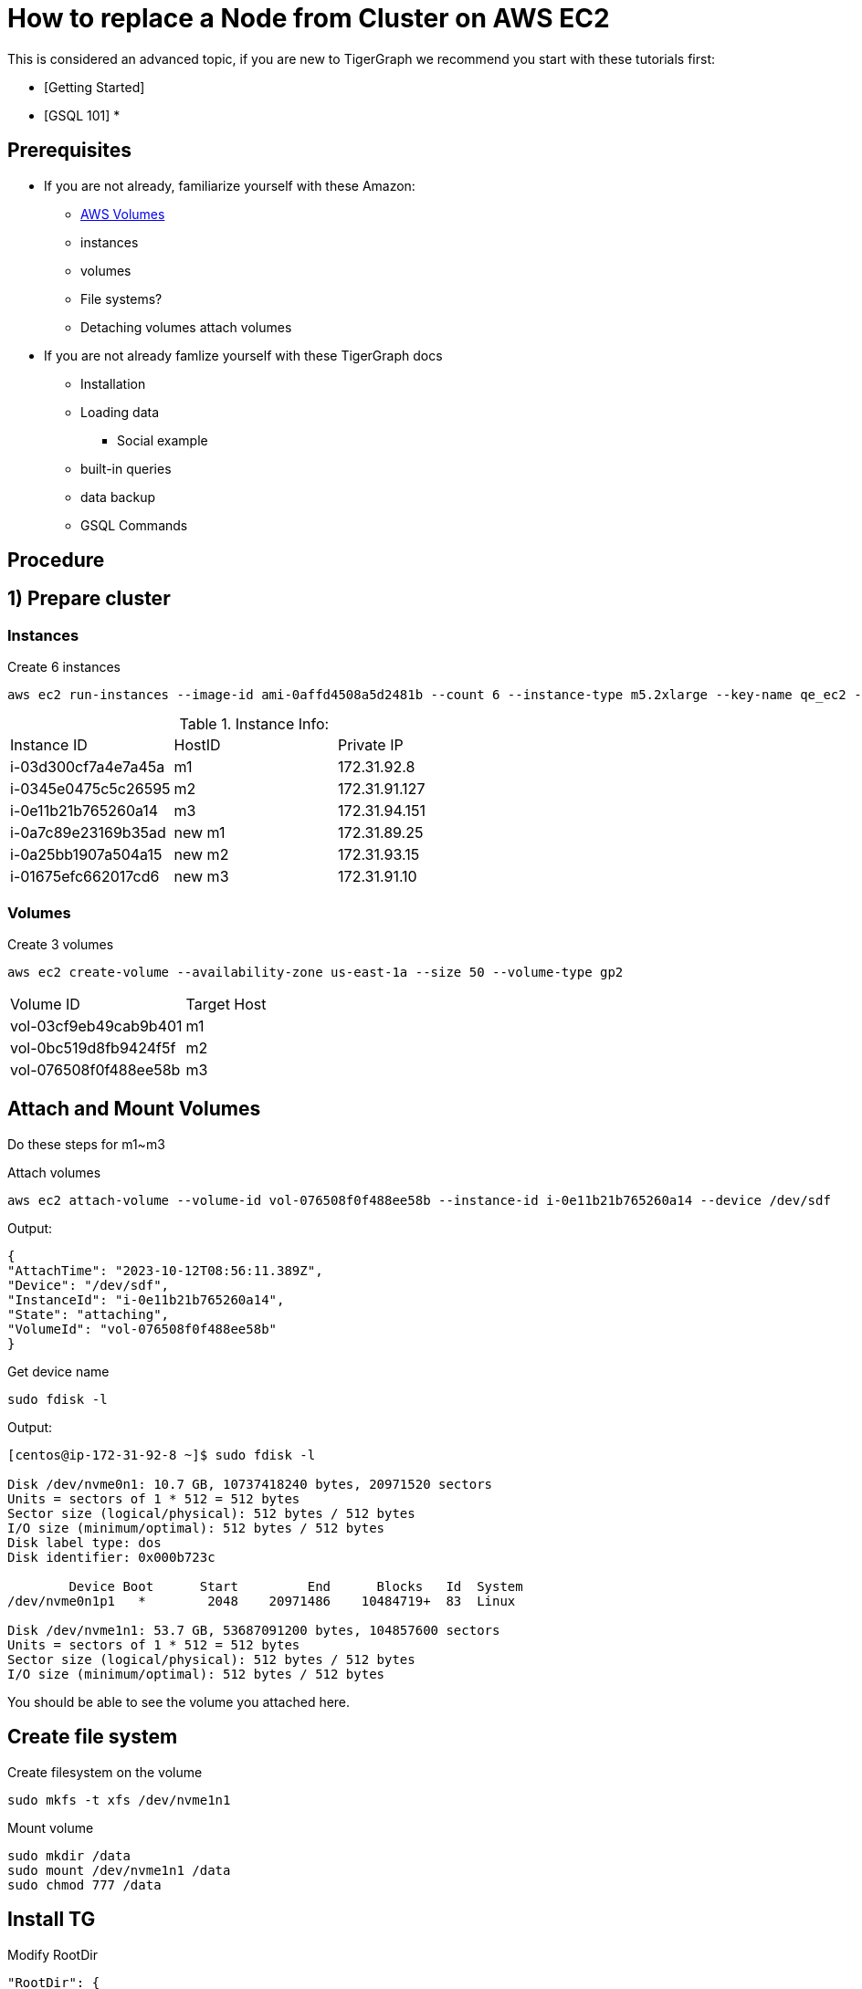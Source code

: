 = How to replace a Node from Cluster on AWS EC2
:page-aliases: tigergraph-server:cluster-and-ha-management:how_to-node-replacement-aws-ec2.adoc
:description: This page describes the procedure to replace a node on a AWS EC2 cluster.

//welcome and introduction
This is considered an advanced topic, if you are new to TigerGraph we recommend you start with these tutorials first:

* [Getting Started]
* [GSQL 101]
*

== Prerequisites
//List out any prerequisites
* If you are not already, familiarize yourself with these Amazon:
** https://docs.aws.amazon.com/AWSEC2/latest/UserGuide/AmazonEBS.html[AWS Volumes]
** instances
** volumes
** File systems?
** Detaching volumes attach volumes
* If you are not already famlize yourself with these TigerGraph docs
** Installation
** Loading data
*** Social example
** built-in queries
** data backup
** GSQL Commands


== Procedure

== 1) Prepare cluster
=== Instances
.Create 6 instances
[console, gsql]
----
aws ec2 run-instances --image-id ami-0affd4508a5d2481b --count 6 --instance-type m5.2xlarge --key-name qe_ec2 --security-group-ids sg-073a3f75e97b5a90d --subnet-id subnet-39548b18 --block-device-mapping '[{"DeviceName":"/dev/sda1", "Ebs":{"VolumeSize":10,"DeleteOnTermination":true}}]' --tag-specifications 'ResourceType=instance,Tags=[{Key=test_plan,Value=install-load-17419},{Key=owner,Value=peng.xiao},{Key=os,Value=centos7},{Key=vcpu,Value=8},{Key=memory_size,Value=32},{Key=created_from,Value=release-pipeline},{Key=Name,Value=install-load-17419_0928004117},{Key=last_start_time,Value=2023-10-12-00-41-17}]' --query 'Instances[*].[InstanceId]' --output text
----

.Instance Info:
[cols="3"]
|===
| Instance ID | HostID | Private IP
| i-03d300cf7a4e7a45a | m1 | 172.31.92.8
| i-0345e0475c5c26595 | m2 | 172.31.91.127
| i-0e11b21b765260a14 | m3 | 172.31.94.151
| i-0a7c89e23169b35ad | new m1 | 172.31.89.25
| i-0a25bb1907a504a15 | new m2 | 172.31.93.15
| i-01675efc662017cd6 | new m3 | 172.31.91.10
|===

=== Volumes
.Create 3 volumes
[console, gsql]
----
aws ec2 create-volume --availability-zone us-east-1a --size 50 --volume-type gp2
----

[cols="2"]
|===
| Volume ID | Target Host
| vol-03cf9eb49cab9b401 | m1
| vol-0bc519d8fb9424f5f | m2
| vol-076508f0f488ee58b | m3
|===

== Attach and Mount Volumes

Do these steps for m1~m3

.Attach volumes
[console, gsql]
----
aws ec2 attach-volume --volume-id vol-076508f0f488ee58b --instance-id i-0e11b21b765260a14 --device /dev/sdf
----

.Output:
[console,]
----
{
"AttachTime": "2023-10-12T08:56:11.389Z",
"Device": "/dev/sdf",
"InstanceId": "i-0e11b21b765260a14",
"State": "attaching",
"VolumeId": "vol-076508f0f488ee58b"
}
----

.Get device name
[console, gsql]
----
sudo fdisk -l
----

Output:
[console,]
----
[centos@ip-172-31-92-8 ~]$ sudo fdisk -l

Disk /dev/nvme0n1: 10.7 GB, 10737418240 bytes, 20971520 sectors
Units = sectors of 1 * 512 = 512 bytes
Sector size (logical/physical): 512 bytes / 512 bytes
I/O size (minimum/optimal): 512 bytes / 512 bytes
Disk label type: dos
Disk identifier: 0x000b723c

        Device Boot      Start         End      Blocks   Id  System
/dev/nvme0n1p1   *        2048    20971486    10484719+  83  Linux

Disk /dev/nvme1n1: 53.7 GB, 53687091200 bytes, 104857600 sectors
Units = sectors of 1 * 512 = 512 bytes
Sector size (logical/physical): 512 bytes / 512 bytes
I/O size (minimum/optimal): 512 bytes / 512 bytes
----

You should be able to see the volume you attached here.

== Create file system

.Create filesystem on the volume
[console, gsql]
----
sudo mkfs -t xfs /dev/nvme1n1
----

Mount volume
[console, gqsl]
----
sudo mkdir /data
sudo mount /dev/nvme1n1 /data
sudo chmod 777 /data
----

== Install TG

.Modify RootDir
[console, gsql]
----
"RootDir": {
"AppRoot": "/data/tigergraph/app",
"DataRoot": "/data/tigergraph/data",
"LogRoot": "/data/tigergraph/log",
"TempRoot": "/data/tigergraph/tmp"
},
----

.And NodeList and SSH config
[console, gsql]
----
"NodeList": [
"m1: 172.31.92.8",
"m2: 172.31.91.127",
"m3: 172.31.94.151"
]
----

Then
[console, gsql]
----
./install.sh -n
----

Load some data and run builtin query
[console, gsql]
----
[tigergraph@ip-172-31-91-127 sample]$ gsql load.gsql
Using graph 'social'
[Tip: Use "CTRL + C" to stop displaying the loading status update, then use "SHOW LOADING STATUS <jobid>" to track the loading progress again]
[Tip: Manage loading jobs with "ABORT/RESUME LOADING JOB <jobid>"]
Running the following loading job:
Job name: load_social
Jobid: social.load_social.file.m2.1697106377109
Log directory: /data/tigergraph/log/fileLoader/social.load_social.file.m2.1697106377109
Job "social.load_social.file.m2.1697106377109" loading status
Current timestamp is 2023-10-12 10:26:22.619
Loading status was last updated at 2023-10-12 10:26:17.607.
[FINISHED] m2 ( Finished: 2 / Total: 2 )
+-------------------------------------------------------------------------------------------------------+
|                    FILENAME |   LINES |   OBJECTS |   ERRORS |   AVG SPEED |   DURATION |   PERCENTAGE|
|tigergraph/sample/friend.csv |      43 |        42 |        1 |      <1 l/s |     0.20 s |        100 %|
|tigergraph/sample/person.csv |      57 |        56 |        1 |      <1 l/s |     0.10 s |        100 %|
+-------------------------------------------------------------------------------------------------------+
[WARNING] bad data in m2 /home/tigergraph/sample/friend.csv:friendship: 1 object(s) have invalid attributes.
[WARNING] bad data in m2 /home/tigergraph/sample/person.csv:person: 1 object(s) have invalid attributes.
The source data used in the loading job has errors. Check the summary file located in
/data/tigergraph/log/fileLoader/social.load_social.file.m2.1697106377109 for an example of failed lines.
LOAD SUCCESSFUL for loading jobid: social.load_social.file.m2.1697106377109
Job ID: social.load_social.file.m2.1697106377109
Elapsed time: 0 sec
Log directory: /data/tigergraph/log/fileLoader/social.load_social.file.m2.1697106377109
Summary: /data/tigergraph/log/fileLoader/social.load_social.file.m2.1697106377109/summary

[tigergraph@ip-172-31-91-127 ~]$ gstatusgraph
=== graph ===
[GRAPH  ] Graph was loaded (/data/tigergraph/data/gstore):
[m1     ] Partition size: 4.2KiB, IDS size: 69KiB, Vertex count: 15, Edge count: 16, NumOfDeletedVertices: 0 NumOfSkippedVertices: 0
[m2     ] Partition size: 4.8KiB, IDS size: 69KiB, Vertex count: 14, Edge count: 27, NumOfDeletedVertices: 0 NumOfSkippedVertices: 0
[m3     ] Partition size: 5.5KiB, IDS size: 63KiB, Vertex count: 27, Edge count: 39, NumOfDeletedVertices: 0 NumOfSkippedVertices: 0
[WARN   ] Above vertex and edge counts are for internal use which show approximate topology size of the local graph partition. Use DML to get the correct graph topology information

[tigergraph@ip-172-31-91-127 ~]$ curl -X GET "http://localhost:9000/graph/social/vertices/person/Tom"
{"version":{"edition":"enterprise","api":"v2","schema":1},"error":false,"message":"","results":[{"v_id":"Tom","v_type":"person","attributes":{"name":"Tom","age":40,"gender":"male","state":"ca"}}]}
----

[console, gsql]
----
[tigergraph@ip-172-31-91-127 ~]$ gsql -g social

Please take the following steps to improve your TG system security:
* Change default tigergraph user's password

Welcome to TigerGraph.
GSQL > select * from person limit 3
[
  {
    "v_id": "Kevin5",
    "v_type": "person",
    "attributes": {
      "name": "Kevin5",
      "age": 28,
      "gender": "male",
      "state": "az"
    }
  },
  {
    "v_id": "Amily5",
    "v_type": "person",
    "attributes": {
      "name": "Amily5",
      "age": 22,
      "gender": "female",
      "state": "ca"
    }
  },
  {
    "v_id": "Amily8",
    "v_type": "person",
    "attributes": {
      "name": "Amily8",
      "age": 22,
      "gender": "female",
      "state": "ca"
    }
  }
]
----

== Backup none-TG dir files
Backup these files to all volumes

[console, gsql]
----
cp -pr ~/.ssh/ /data/backup/
cp -p ~/.tg.cfg /data/backup
cp -p ~/.bashrc /data/backup
cp -p /etc/security/limits.d/98-tigergraph.conf /data/backup
----

== Replace machine

.Stop all service
[console, gsql]
----
gadmin stop all
----

== Prepare new node

=== Detach and attach

.detach volume on m1
[console,]
----
aws ec2 detach-volume --volume-id vol-03cf9eb49cab9b401
----

.attach volume to new m1
[console,]
----
aws ec2 attach-volume --volume-id vol-03cf9eb49cab9b401 --instance-id i-0a7c89e23169b35ad --device /dev/sdf
----

.mount volume
[console,]
----
sudo mkdir /data
sudo mount /dev/nvme1n1 /data
sudo chmod 777 /data
----

=== Create TG user

[console,]
----
sudo useradd tigergraph
sudo passwd tigergraph
----

=== Restore backup files

[console,]
----
TG user
cp -r /data/backup/.ssh/ /home/tigergraph/
cp /data/backup/.bashrc /home/tigergraph/
cp /data/backup/.tg.cfg /home/tigergraph/
# Sudo user
sudo cp /data/backup/98-tigergraph.conf /etc/security/limits.d/
----

== Reinit cluster

//Explain the Reinit command here
//This step we update the host list in config and let every service update the config.
// (Since the new nodes have different IP from old nodes)

[console, gsql]
----
gadmin config entry System.HostList --file ~/.tg.cfg
gadmin init cluster --skip-stop
gadmin init etcd
----

.Output:
[console, gsql]
----
[tigergraph@ip-172-31-91-127 ~]$ gadmin config entry System.HostList --file ~/.tg.cfg

System.HostList [ [{"Hostname":"172.31.92.8","ID":"m1","Region":""},{"Hostname":"172.31.91.127","I...(too long to show the full content, please use 'gadmin config get System.HostList' to get it) ]: The aliases and hostnames/IPs for nodes
New: [{"Hostname":"172.31.89.25","ID":"m1","Region":""},{"Hostname":"172.31.91.127","ID":"m2","Region":""},{"Hostname":"172.31.94.151","ID":"m3","Region":""}]
[tigergraph@ip-172-31-91-127 ~]$ gadmin init cluster --skip-stop
[   Info] Starting EXE
[   Info] Starting CTRL
[   Info] Generating config files to all machines
[   Info] Successfully applied configuration change. Please restart services to make it effective immediately.
[   Info] Initializing KAFKA
[   Info] Starting EXE
[   Info] Starting CTRL
[   Info] Starting ZK ETCD DICT KAFKA ADMIN GSE NGINX GPE RESTPP KAFKASTRM-LL KAFKACONN TS3SERV GSQL TS3 IFM GUI
[   Info] Applying config
[   Info] Successfully applied configuration change. Please restart services to make it effective immediately.
[   Info] Cluster is initialized successfully
[tigergraph@ip-172-31-91-127 ~]$ gadmin init etcd
[   Note] This will restore ETCD data directories with snapshots of etcd keyspace.
Are you sure you wish to continue? (y/N)y
[   Info] Initializing ETCD
[   Info] Stopping CTRL
[   Info] Starting CTRL
----

== Verify new cluster

.Query
[console, gsql]
----
[tigergraph@ip-172-31-91-127 ~]$ gstatusgraph
=== graph ===
[GRAPH  ] Graph was loaded (/data/tigergraph/data/gstore):
[m1     ] Partition size: 4.2KiB, IDS size: 141KiB, Vertex count: 15, Edge count: 16, NumOfDeletedVertices: 0 NumOfSkippedVertices: 0
[m2     ] Partition size: 4.8KiB, IDS size: 142KiB, Vertex count: 14, Edge count: 27, NumOfDeletedVertices: 0 NumOfSkippedVertices: 0
[m3     ] Partition size: 5.5KiB, IDS size: 133KiB, Vertex count: 27, Edge count: 39, NumOfDeletedVertices: 0 NumOfSkippedVertices: 0
[WARN   ] Above vertex and edge counts are for internal use which show approximate topology size of the local graph partition. Use DML to get the correct graph topology information

[tigergraph@ip-172-31-91-127 ~]$ gsql -g social

Please take the following steps to improve your TG system security:
* Change default tigergraph user's password

Welcome to TigerGraph.
GSQL > select * from person limit 3
[
  {
    "v_id": "Jack6",
    "v_type": "person",
    "attributes": {
      "name": "Jack6",
      "age": 26,
      "gender": "male",
      "state": "fl"
    }
  },
  {
    "v_id": "Jack4",
    "v_type": "person",
    "attributes": {
      "name": "Jack4",
      "age": 26,
      "gender": "male",
      "state": "fl"
    }
  },
  {
    "v_id": "Jack5",
    "v_type": "person",
    "attributes": {
      "name": "Jack5",
      "age": 26,
      "gender": "male",
      "state": "fl"
    }
  }
]
----

.Loading
[console, gsql]
----
[tigergraph@ip-172-31-91-127 sample]$ gsql load.gsql
Using graph 'social'
[Tip: Use "CTRL + C" to stop displaying the loading status update, then use "SHOW LOADING STATUS <jobid>" to track the loading progress again]
[Tip: Manage loading jobs with "ABORT/RESUME LOADING JOB <jobid>"]
Running the following loading job:
Job name: load_social
Jobid: social.load_social.file.m2.1697118499490
Log directory: /data/tigergraph/log/fileLoader/social.load_social.file.m2.1697118499490
Job "social.load_social.file.m2.1697118499490" loading status
Current timestamp is 2023-10-12 13:48:20.306
Loading status was last updated at 2023-10-12 13:48:20.002.
[FINISHED] m2 ( Finished: 2 / Total: 2 )
+-------------------------------------------------------------------------------------------------------+
|                    FILENAME |   LINES |   OBJECTS |   ERRORS |   AVG SPEED |   DURATION |   PERCENTAGE|
|tigergraph/sample/friend.csv |      43 |        42 |        1 |      <1 l/s |     0.20 s |        100 %|
|tigergraph/sample/person.csv |      57 |        56 |        1 |      <1 l/s |     0.10 s |        100 %|
+-------------------------------------------------------------------------------------------------------+
[WARNING] bad data in m2 /home/tigergraph/sample/friend.csv:friendship: 1 object(s) have invalid attributes.
[WARNING] bad data in m2 /home/tigergraph/sample/person.csv:person: 1 object(s) have invalid attributes.
The source data used in the loading job has errors. Check the summary file located in
/data/tigergraph/log/fileLoader/social.load_social.file.m2.1697118499490 for an example of failed lines.
LOAD SUCCESSFUL for loading jobid: social.load_social.file.m2.1697118499490
Job ID: social.load_social.file.m2.1697118499490
Elapsed time: 1 sec
Log directory: /data/tigergraph/log/fileLoader/social.load_social.file.m2.1697118499490
Summary: /data/tigergraph/log/fileLoader/social.load_social.file.m2.1697118499490/summary
----

.Configs
[console, gsql]
----
[tigergraph@ip-172-31-89-25 ~]$ gssh | grep nodes
#cluster.nodes: m1:172.31.89.25,m2:172.31.91.127,m3:172.31.94.151

[tigergraph@ip-172-31-89-25 conf]$ cat zoo.cfg | grep server
server.1=172.31.89.25:2888:3888
server.2=172.31.91.127:2888:3888
server.3=172.31.94.151:2888:3888

[tigergraph@ip-172-31-91-127 conf]$ cat server.properties | grep zookeeper.connect
zookeeper.connect=172.31.89.25:19999,172.31.91.127:19999,172.31.94.151:19999

[tigergraph@ip-172-31-89-25 etcd]$ ./etcdctl --endpoints=172.31.89.25:20000 member list
a4e2638403a4796f, started, ETCD#2, http://172.31.91.127:20001, http://172.31.91.127:20000
ca02e3c7a09d5564, started, ETCD#3, http://172.31.94.151:20001, http://172.31.94.151:20000
d078c0026a644669, started, ETCD#1, http://172.31.89.25:20001, http://172.31.89.25:20000
----

.Repeat replace machine steps to replace m2 and m3
[console, gsql]
----
[tigergraph@ip-172-31-89-25 ~]$ gadmin config entry System.HostList --file ~/.tg.cfg

System.HostList [ [{"Hostname":"172.31.89.25","ID":"m1","Region":""},{"Hostname":"172.31.91.127","...(too long to show the full content, please use 'gadmin config get System.HostList' to get it) ]: The aliases and hostnames/IPs for nodes
New: [{"Hostname":"172.31.89.25","ID":"m1","Region":""},{"Hostname":"172.31.93.15","ID":"m2","Region":""},{"Hostname":"172.31.94.151","ID":"m3","Region":""}]

[tigergraph@ip-172-31-89-25 ~]$ gadmin config entry System.HostList --file ~/.tg.cfg

System.HostList [ [{"Hostname":"172.31.89.25","ID":"m1","Region":""},{"Hostname":"172.31.93.15","I...(too long to show the full content, please use 'gadmin config get System.HostList' to get it) ]: The aliases and hostnames/IPs for nodes
New: [{"Hostname":"172.31.89.25","ID":"m1","Region":""},{"Hostname":"172.31.93.15","ID":"m2","Region":""},{"Hostname":"172.31.91.10","ID":"m3","Region":""}]
----

.Verify again
[console, gsql]
----
[tigergraph@ip-172-31-89-25 ~]$ gssh | grep nodes
#cluster.nodes: m1:172.31.89.25,m2:172.31.93.15,m3:172.31.91.10

curl -X GET "http://localhost:9000/graph/social/vertices/person/Tom"
{"version":{"edition":"enterprise","api":"v2","schema":1},"error":false,"message":"","results":[{"v_id":"Tom","v_type":"person","attributes":{"name":"Tom","age":40,"gender":"male","state":"ca"}}]}

[tigergraph@ip-172-31-89-25 ~]$ gstatusgraph
=== graph ===
[GRAPH  ] Graph was loaded (/data/tigergraph/data/gstore):
[m1     ] Partition size: 4.2KiB, IDS size: 152KiB, Vertex count: 15, Edge count: 16, NumOfDeletedVertices: 0 NumOfSkippedVertices: 0
[m2     ] Partition size: 4.8KiB, IDS size: 153KiB, Vertex count: 14, Edge count: 27, NumOfDeletedVertices: 0 NumOfSkippedVertices: 0
[m3     ] Partition size: 5.5KiB, IDS size: 140KiB, Vertex count: 27, Edge count: 39, NumOfDeletedVertices: 0 NumOfSkippedVertices: 0
[WARN   ] Above vertex and edge counts are for internal use which show approximate topology size of the local graph partition. Use DML to get the correct graph topology information
----

[console, gsql]
----
[tigergraph@ip-172-31-89-25 ~]$ gadmin status -v
+--------------------+-------------------------+-------------------------+-------------------------+
|    Service Name    |     Service Status      |      Process State      |       Process ID        |
+--------------------+-------------------------+-------------------------+-------------------------+
|      ADMIN#1       |         Online          |         Running         |          28537          |
|      ADMIN#2       |         Online          |         Running         |          29370          |
|      ADMIN#3       |         Online          |         Running         |          29301          |
|       CTRL#1       |         Online          |         Running         |          30099          |
|       CTRL#2       |         Online          |         Running         |          30965          |
|       CTRL#3       |         Online          |         Running         |          30804          |
|       DICT#1       |         Online          |         Running         |          27781          |
|       DICT#2       |         Online          |         Running         |          28618          |
|       DICT#3       |         Online          |         Running         |          28530          |
|       ETCD#1       |         Online          |         Running         |          30079          |
|       ETCD#2       |         Online          |         Running         |          30950          |
|       ETCD#3       |         Online          |         Running         |          30786          |
|       EXE_1        |         Online          |         Running         |          30182          |
|       EXE_2        |         Online          |         Running         |          27191          |
|       EXE_3        |         Online          |         Running         |          27122          |
|      GPE_1#1       |         Online          |         Running         |          28586          |
|      GPE_2#1       |         Online          |         Running         |          29426          |
|      GPE_3#1       |         Online          |         Running         |          29315          |
|      GSE_1#1       |         Online          |         Running         |          28548          |
|      GSE_2#1       |         Online          |         Running         |          29383          |
|      GSE_3#1       |         Online          |         Running         |          29302          |
|       GSQL#1       |         Online          |         Running         |          29037          |
|       GSQL#2       |         Online          |         Running         |          29972          |
|       GSQL#3       |         Online          |         Running         |          29612          |
|       GUI#1        |         Online          |         Running         |          29432          |
|       GUI#2        |         Online          |         Running         |          30401          |
|       GUI#3        |         Online          |         Running         |          29986          |
|       IFM#1        |         Online          |         Running         |          29246          |
|       IFM#2        |         Online          |         Running         |          30260          |
|       IFM#3        |         Online          |         Running         |          29790          |
|      KAFKA#1       |         Online          |         Running         |          30344          |
|      KAFKA#2       |         Online          |         Running         |          27375          |
|      KAFKA#3       |         Online          |         Running         |          27304          |
|    KAFKACONN#1     |         Online          |         Running         |          28731          |
|    KAFKACONN#2     |         Online          |         Running         |          29607          |
|    KAFKACONN#3     |         Online          |         Running         |          29375          |
|   KAFKASTRM-LL_1   |         Online          |         Running         |          28639          |
|   KAFKASTRM-LL_2   |         Online          |         Running         |          29485          |
|   KAFKASTRM-LL_3   |         Online          |         Running         |          29318          |
|      NGINX#1       |         Online          |         Running         |          28561          |
|      NGINX#2       |         Online          |         Running         |          29394          |
|      NGINX#3       |         Online          |         Running         |          29305          |
|      RESTPP#1      |         Online          |         Running         |          28597          |
|      RESTPP#2      |         Online          |         Running         |          29436          |
|      RESTPP#3      |         Online          |         Running         |          29316          |
|     TS3SERV#1      |         Online          |         Running         |          28884          |
|       TS3_1        |         Online          |         Running         |          29119          |
|       TS3_2        |         Online          |         Running         |          30102          |
|       TS3_3        |         Online          |         Running         |          29675          |
|        ZK#1        |         Online          |         Running         |          30212          |
|        ZK#2        |         Online          |         Running         |          27247          |
|        ZK#3        |         Online          |         Running         |          27180          |
+--------------------+-------------------------+-------------------------+-------------------------+
----

.Change config and make a backup
[console, gsql]
----
[tigergraph@ip-172-31-89-25 ~]$ gadmin config entry System.Backup

System.Backup.TimeoutSec [ 18000 ]: The backup timeout in seconds
New: 18000
[   Info] no changes for System.Backup.TimeoutSec

System.Backup.CompressProcessNumber [ 10 ]: The number of concurrent processes for compression during backup. Value 0 means the number of processes used to compress equals the node CPU's cores.
New: 10
[   Info] no changes for System.Backup.CompressProcessNumber

System.Backup.DecompressProcessNumber [ 8 ]: The number of concurrent processes for decompression during the restore.
New: 8
[   Info] no changes for System.Backup.DecompressProcessNumber

System.Backup.CompressionLevel [ DefaultCompression ]: The backup compression level("BestSpeed", "DefaultCompression", "BestCompression"), default is DefaultCompression, it strikes a balance between size and speed. The better compression, the longer it takes.
New: DefaultCompression
[   Info] no changes for System.Backup.CompressionLevel

System.Backup.Local.Enable [ false ]: Backup data to local path
New: true

System.Backup.Local.Path [  ]: The path to store the backup files
New: /data/backup

System.Backup.S3.Enable [ false ]: Backup data to S3 path
New: false
[   Info] no changes for System.Backup.S3.Enable

System.Backup.S3.AWSAccessKeyID [ <masked> ]: The AWS access key ID for s3 bucket of backup
New:
[   Info] no changes for System.Backup.S3.AWSAccessKeyID

System.Backup.S3.AWSSecretAccessKey [ <masked> ]: The secret access key for s3 bucket
[Warning] Please use @filepath to set value of System.Backup.S3.AWSSecretAccessKey in interactive mode, or leave it empty to skip
New:
[   Info] no changes for System.Backup.S3.AWSSecretAccessKey

System.Backup.S3.BucketName [  ]: The S3 bucket name
New:
[   Info] no changes for System.Backup.S3.BucketName

System.Backup.S3.Endpoint [  ]: An alternative S3 endpoint URL (a fully qualified URI, such as https://s3.amazonaws.com/) that overrides the default endpoint for the S3 client. Note that this needs to be set only when in a private network or you are talking to a non-AWS S3-compatible endpoint. In most cases, it can be left empty to use the default S3 endpoint.
New:
[   Info] no changes for System.Backup.S3.Endpoint

System.Backup.Scheduler.Enable [ false ]: Schedule automatic backup (System.Backup.Local.Enable or System.Backup.S3.Enable should be enabled).The default scheduling policy is daily run at 12:00 AM UTC (not customizable for on-prem env)
New: false
[   Info] no changes for System.Backup.Scheduler.Enable
[   Info] Configuration has been changed. Please use 'gadmin config apply' to persist the changes.
[tigergraph@ip-172-31-89-25 ~]$ gadmin config apply -y
[   Info] Successfully applied configuration change. Please restart services to make it effective immediately.
[tigergraph@ip-172-31-89-25 ~]$ gadmin restart all
[   Note] Restart the service(s)? (y/N)y
[   Info] Stopping ZK ETCD DICT KAFKA ADMIN GSE NGINX GPE RESTPP KAFKASTRM-LL KAFKACONN TS3SERV GSQL TS3 IFM GUI
[   Info] Stopping CTRL
[   Info] Stopping EXE
[   Info] Starting EXE
[   Info] Starting CTRL
[   Info] Starting ZK ETCD DICT KAFKA ADMIN GSE NGINX GPE RESTPP KAFKASTRM-LL KAFKACONN TS3SERV GSQL TS3 IFM GUI
[tigergraph@ip-172-31-89-25 ~]$ gadmin backup create
[   Info] [Thu Oct 12 14:30:24 UTC 2023] Tag is backup-2023-10-12T143024
[   Info] [Thu Oct 12 14:30:24 UTC 2023] Backup timeout is 18000 seconds
[   Info] [Thu Oct 12 14:30:24 UTC 2023] Backup path: /data/backup/backup-2023-10-12T143024
[   Info] [Thu Oct 12 14:30:24 UTC 2023] Staging path: /data/tigergraph/data/backup/backup-2023-10-12T143024 (shared: false)
[   Info] [Thu Oct 12 14:30:24 UTC 2023] Created backup directories
[   Info] [Thu Oct 12 14:30:24 UTC 2023] Begin to check needed disk space...
[   Info] [Thu Oct 12 14:30:24 UTC 2023] Exporting GSQL data... (async)
[   Info] [Thu Oct 12 14:30:24 UTC 2023] Exporting GPE data... (async)
[   Info] [Thu Oct 12 14:30:24 UTC 2023] Exporting GUI data... (async)
[   Info] [Thu Oct 12 14:30:24 UTC 2023] GUI exported
[   Info] [Thu Oct 12 14:30:24 UTC 2023] GSQL exported
[   Info] [Thu Oct 12 14:30:27 UTC 2023] Exporting GSE data... (async)
[   Info] [Thu Oct 12 14:30:28 UTC 2023] GSE exported
[   Info] [Thu Oct 12 14:30:28 UTC 2023] GPE exported
[   Info] [Thu Oct 12 14:30:28 UTC 2023] Calculating the raw size of the exported data...
[   Info] [Thu Oct 12 14:30:28 UTC 2023] Calculate the raw size of GPE_3_1
[   Info] [Thu Oct 12 14:30:28 UTC 2023] Calculate the raw size of GSE_2_1
[   Info] [Thu Oct 12 14:30:28 UTC 2023] Calculate the raw size of GUI
[   Info] [Thu Oct 12 14:30:28 UTC 2023] Calculate the raw size of GSQL
[   Info] [Thu Oct 12 14:30:28 UTC 2023] Calculate the raw size of GSE_1_1
[   Info] [Thu Oct 12 14:30:28 UTC 2023] Calculate the raw size of GPE_1_1
[   Info] [Thu Oct 12 14:30:28 UTC 2023] Calculate the raw size of GSE_3_1
[   Info] [Thu Oct 12 14:30:28 UTC 2023] Calculate the raw size of GPE_2_1
[   Info] [Thu Oct 12 14:30:28 UTC 2023] Archiving exported data...
[   Info] [Thu Oct 12 14:30:28 UTC 2023] Archiving GSE_3_1 data
[   Info] [Thu Oct 12 14:30:28 UTC 2023] Archiving GPE_3_1 data
[   Info] [Thu Oct 12 14:30:28 UTC 2023] Archiving GPE_1_1 data
[   Info] [Thu Oct 12 14:30:28 UTC 2023] Archiving GSQL data
[   Info] [Thu Oct 12 14:30:28 UTC 2023] Archiving GUI data
[   Info] [Thu Oct 12 14:30:28 UTC 2023] Archiving GPE_2_1 data
[   Info] [Thu Oct 12 14:30:28 UTC 2023] Archiving GSE_2_1 data
[   Info] [Thu Oct 12 14:30:28 UTC 2023] Archiving GSE_1_1 data
[   Info] [Thu Oct 12 14:30:29 UTC 2023] Calculating the file size of the archives...
[   Info] [Thu Oct 12 14:30:29 UTC 2023] Calculate the file size of GSQL.tgdat data
[   Info] [Thu Oct 12 14:30:29 UTC 2023] Calculate the file size of GUI.tgdat data
[   Info] [Thu Oct 12 14:30:29 UTC 2023] Calculate the file size of GPE_1_1.tgdat data
[   Info] [Thu Oct 12 14:30:29 UTC 2023] Calculate the file size of GSE_1_1.tgdat data
[   Info] [Thu Oct 12 14:30:29 UTC 2023] Calculate the file size of GSE_3_1.tgdat data
[   Info] [Thu Oct 12 14:30:29 UTC 2023] Calculate the file size of GPE_2_1.tgdat data
[   Info] [Thu Oct 12 14:30:29 UTC 2023] Calculate the file size of GPE_3_1.tgdat data
[   Info] [Thu Oct 12 14:30:29 UTC 2023] Calculate the file size of GSE_2_1.tgdat data
[   Info] [Thu Oct 12 14:30:29 UTC 2023] Saving the backup metadata...
[   Info] [Thu Oct 12 14:30:29 UTC 2023] Backup completes, backup files are under the path: /data/backup/backup-2023-10-12T143024
[   Info] [Thu Oct 12 14:30:29 UTC 2023] Clean staging directory: /data/tigergraph/data/backup/backup-2023-10-12T143024
[   Info] [Thu Oct 12 14:30:29 UTC 2023] Clean staging directory /data/tigergraph/data/backup/backup-2023-10-12T143024 successfully
----

.Load
[console, gsql]
----
[tigergraph@ip-172-31-93-15 sample]$ gsql load.gsql
Using graph 'social'
[Tip: Use "CTRL + C" to stop displaying the loading status update, then use "SHOW LOADING STATUS <jobid>" to track the loading progress again]
[Tip: Manage loading jobs with "ABORT/RESUME LOADING JOB <jobid>"]
Running the following loading job:
Job name: load_social
Jobid: social.load_social.file.m2.1697121105096
Log directory: /data/tigergraph/log/fileLoader/social.load_social.file.m2.1697121105096
Job "social.load_social.file.m2.1697121105096" loading status
Current timestamp is 2023-10-12 14:31:51.085
Loading status was last updated at 2023-10-12 14:31:45.774.
[FINISHED] m2 ( Finished: 2 / Total: 2 )
+-------------------------------------------------------------------------------------------------------+
|                    FILENAME |   LINES |   OBJECTS |   ERRORS |   AVG SPEED |   DURATION |   PERCENTAGE|
|tigergraph/sample/friend.csv |      43 |        42 |        1 |      <1 l/s |     0.10 s |        100 %|
|tigergraph/sample/person.csv |      57 |        56 |        1 |      <1 l/s |     0.10 s |        100 %|
+-------------------------------------------------------------------------------------------------------+
[WARNING] bad data in m2 /home/tigergraph/sample/friend.csv:friendship: 1 object(s) have invalid attributes.
[WARNING] bad data in m2 /home/tigergraph/sample/person.csv:person: 1 object(s) have invalid attributes.
The source data used in the loading job has errors. Check the summary file located in
/data/tigergraph/log/fileLoader/social.load_social.file.m2.1697121105096 for an example of failed lines.
LOAD SUCCESSFUL for loading jobid: social.load_social.file.m2.1697121105096
Job ID: social.load_social.file.m2.1697121105096
Elapsed time: 1 sec
Log directory: /data/tigergraph/log/fileLoader/social.load_social.file.m2.1697121105096
Summary: /data/tigergraph/log/fileLoader/social.load_social.file.m2.1697121105096/summary
----
